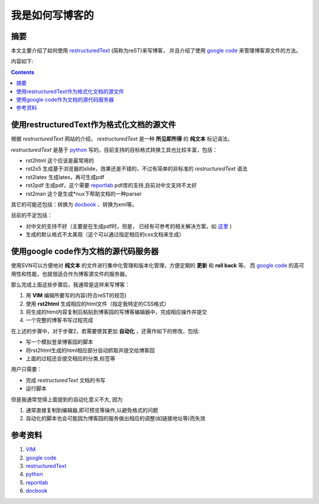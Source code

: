 ========================
我是如何写博客的
========================

摘要
=====

本文主要介绍了如何使用 `restructuredText`_ (简称为reST)来写博客，
并且介绍了使用 `google code`_ 来管理博客源文件的方法。

内容如下:

.. contents::

使用restructuredText作为格式化文档的源文件
============================================

根据 *restructuredText* 网站的介绍， *restructuredText*  是一种 **所见即所得** 的 **纯文本** 标记语法。

*restructuredText* 是基于 `python`_ 写的，目前支持的目标格式转换工具也比较丰富，包括：

* rst2html  这个应该是最常用的
* rst2s5    生成基于浏览器的slide，效果还是不错的，不过有简单的非标准的 *restructuredText* 语法
* rst2latex  生成latex，再可生成pdf
* rst2pdf   生成pdf，这个需要 `reportlab`_ pdf库的支持,目前对中文支持不太好
* rst2man   这个是生成*nux下帮助文档的一种parser

其它的可能还包括：转换为 `docbook`_ 、转换为xml等。

目前的不足包括：

* 对中文的支持不好（主要是在生成pdf时，但是，
  已经有可参考的相关解决方案，如 `这里 <http://cle.linux.org.tw/~edt1023/vim/vst/index.html>`_ )
* 生成的默认格式不太美观（这个可以通过指定相应的css文档来生成）


使用google code作为文档的源代码服务器
======================================

使用SVN可以方便地对 **纯文本** 的文件进行集中化管理和版本化管理，方便定期的 **更新** 和 **roll back** 等。
而 `google code`_ 的高可用性和性能，也就很适合作为博客源文件的服务器。

那么完成上面这些步骤后，我通常是这样来写博客：

#. 用 **VIM** 编辑所要写的内容(符合reST的规范)
#. 使用 **rst2html** 生成相应的html文件（指定我特定的CSS格式）
#. 将生成的html内容复制后粘贴到博客园的写博客编辑器中，完成相应操作并提交
#. 一个完整的博客书写过程完成

在上述的步骤中，对于步骤2，若需要使其更加 **自动化** ，还需作如下的修改，包括:

* 写一个模拟登录博客园的脚本
* 将rst2html生成的html相应部分自动抓取并提交给博客园
* 上面的过程还会提交相应的分类,标签等

用户只需要：

* 完成 *restructuredText* 文档的书写
* 运行脚本

但是我通常觉得上面提到的自动化意义不大, 因为

#. 通常直接复制到编辑器,即可预览等操作,以避免格式的问题
#. 自动化的脚本也会可能因为博客园的服务做出相应的调整(如链接地址等)而失效

参考资料
==============================
#. `VIM`_
#. `google code`_
#. `restructuredText`_
#. `python`_
#. `reportlab`_
#. `docbook`_

.. _VIM: http://vim.org
.. _google code: http://www.googlecode.com
.. _restructuredText: http://docutils.sourceforge.net/rst.html
.. _python: http://www.python.org
.. _reportlab: http://www.reportlab.com>
.. _docbook: http://www.docbook.org
